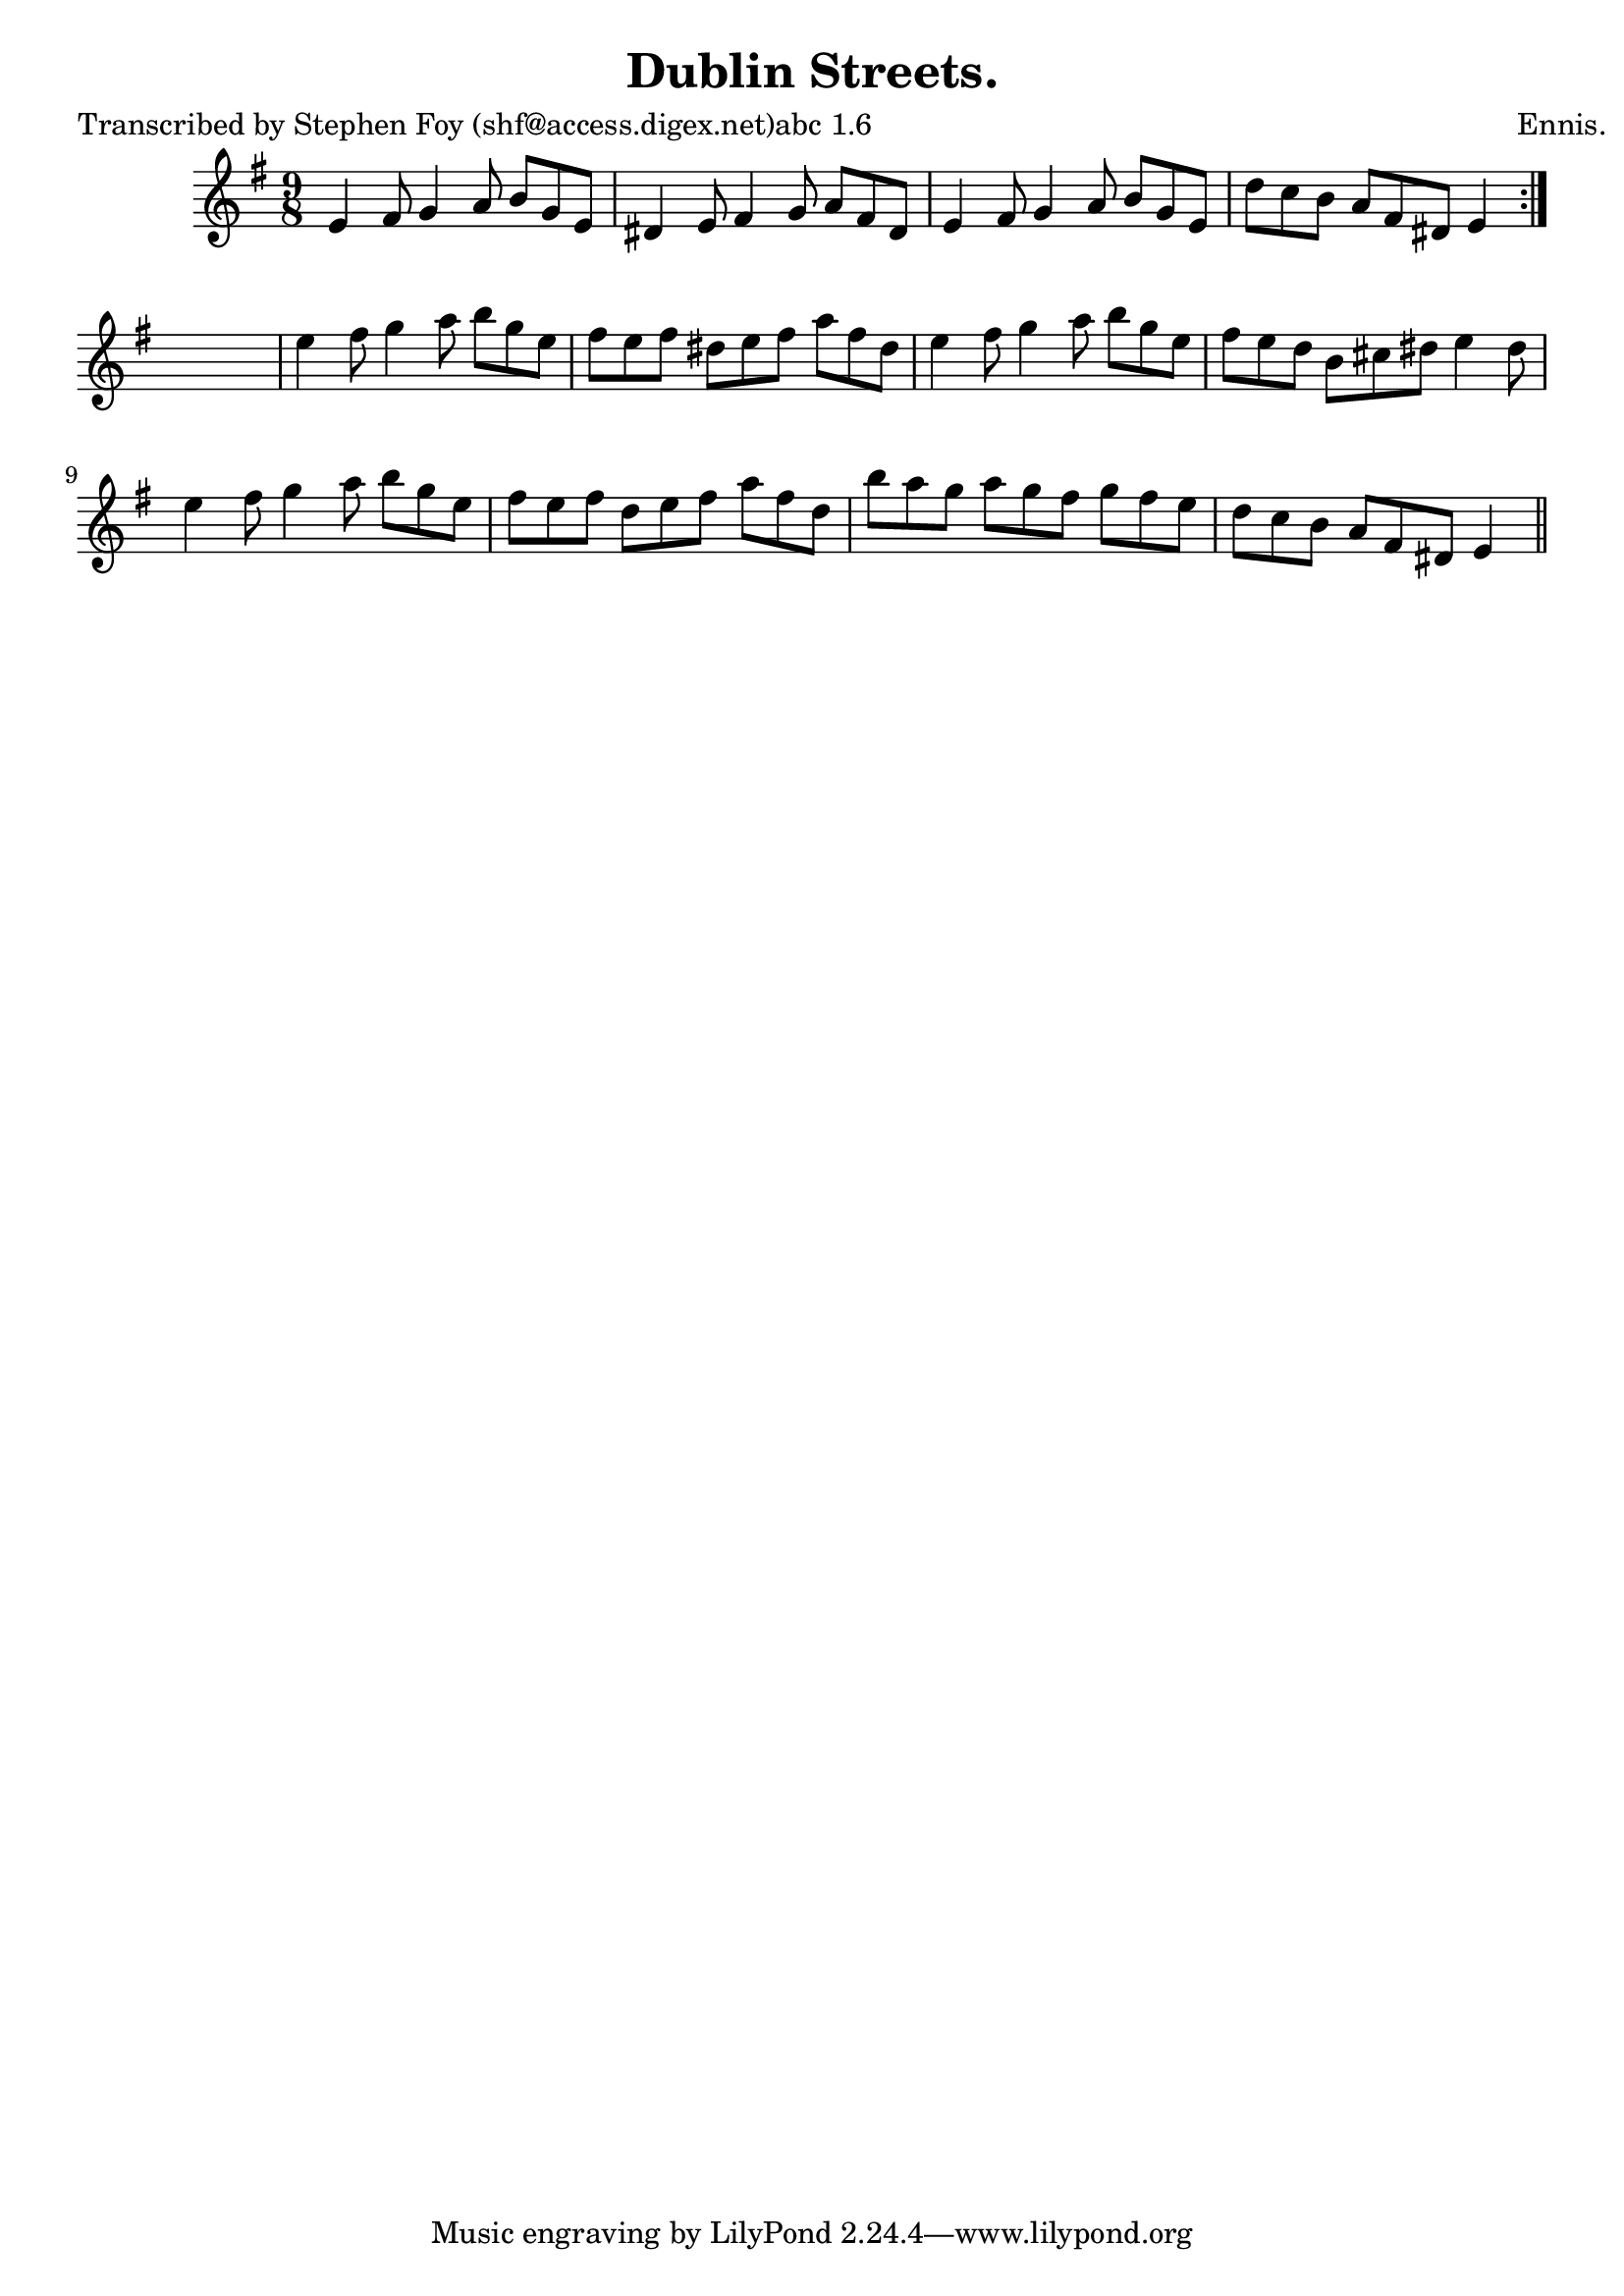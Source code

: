 
\version "2.16.2"
% automatically converted by musicxml2ly from xml/1164_sf.xml

%% additional definitions required by the score:
\language "english"


\header {
    poet = "Transcribed by Stephen Foy (shf@access.digex.net)abc 1.6"
    encoder = "abc2xml version 63"
    encodingdate = "2015-01-25"
    composer = "Ennis."
    title = "Dublin Streets."
    }

\layout {
    \context { \Score
        autoBeaming = ##f
        }
    }
PartPOneVoiceOne =  \relative e' {
    \repeat volta 2 {
        \key e \minor \time 9/8 e4 fs8 g4 a8 b8 [ g8 e8 ] | % 2
        ds4 e8 fs4 g8 a8 [ fs8 ds8 ] | % 3
        e4 fs8 g4 a8 b8 [ g8 e8 ] | % 4
        d'8 [ c8 b8 ] a8 [ fs8 ds8 ] e4 }
    s8 | % 5
    e'4 fs8 g4 a8 b8 [ g8 e8 ] | % 6
    fs8 [ e8 fs8 ] ds8 [ e8 fs8 ] a8 [ fs8 ds8 ] | % 7
    e4 fs8 g4 a8 b8 [ g8 e8 ] | % 8
    fs8 [ e8 d8 ] b8 [ cs8 ds8 ] e4 ds8 | % 9
    e4 fs8 g4 a8 b8 [ g8 e8 ] | \barNumberCheck #10
    fs8 [ e8 fs8 ] d8 [ e8 fs8 ] a8 [ fs8 d8 ] | % 11
    b'8 [ a8 g8 ] a8 [ g8 fs8 ] g8 [ fs8 e8 ] | % 12
    d8 [ c8 b8 ] a8 [ fs8 ds8 ] e4 \bar "||"
    }


% The score definition
\score {
    <<
        \new Staff <<
            \context Staff << 
                \context Voice = "PartPOneVoiceOne" { \PartPOneVoiceOne }
                >>
            >>
        
        >>
    \layout {}
    % To create MIDI output, uncomment the following line:
    %  \midi {}
    }

